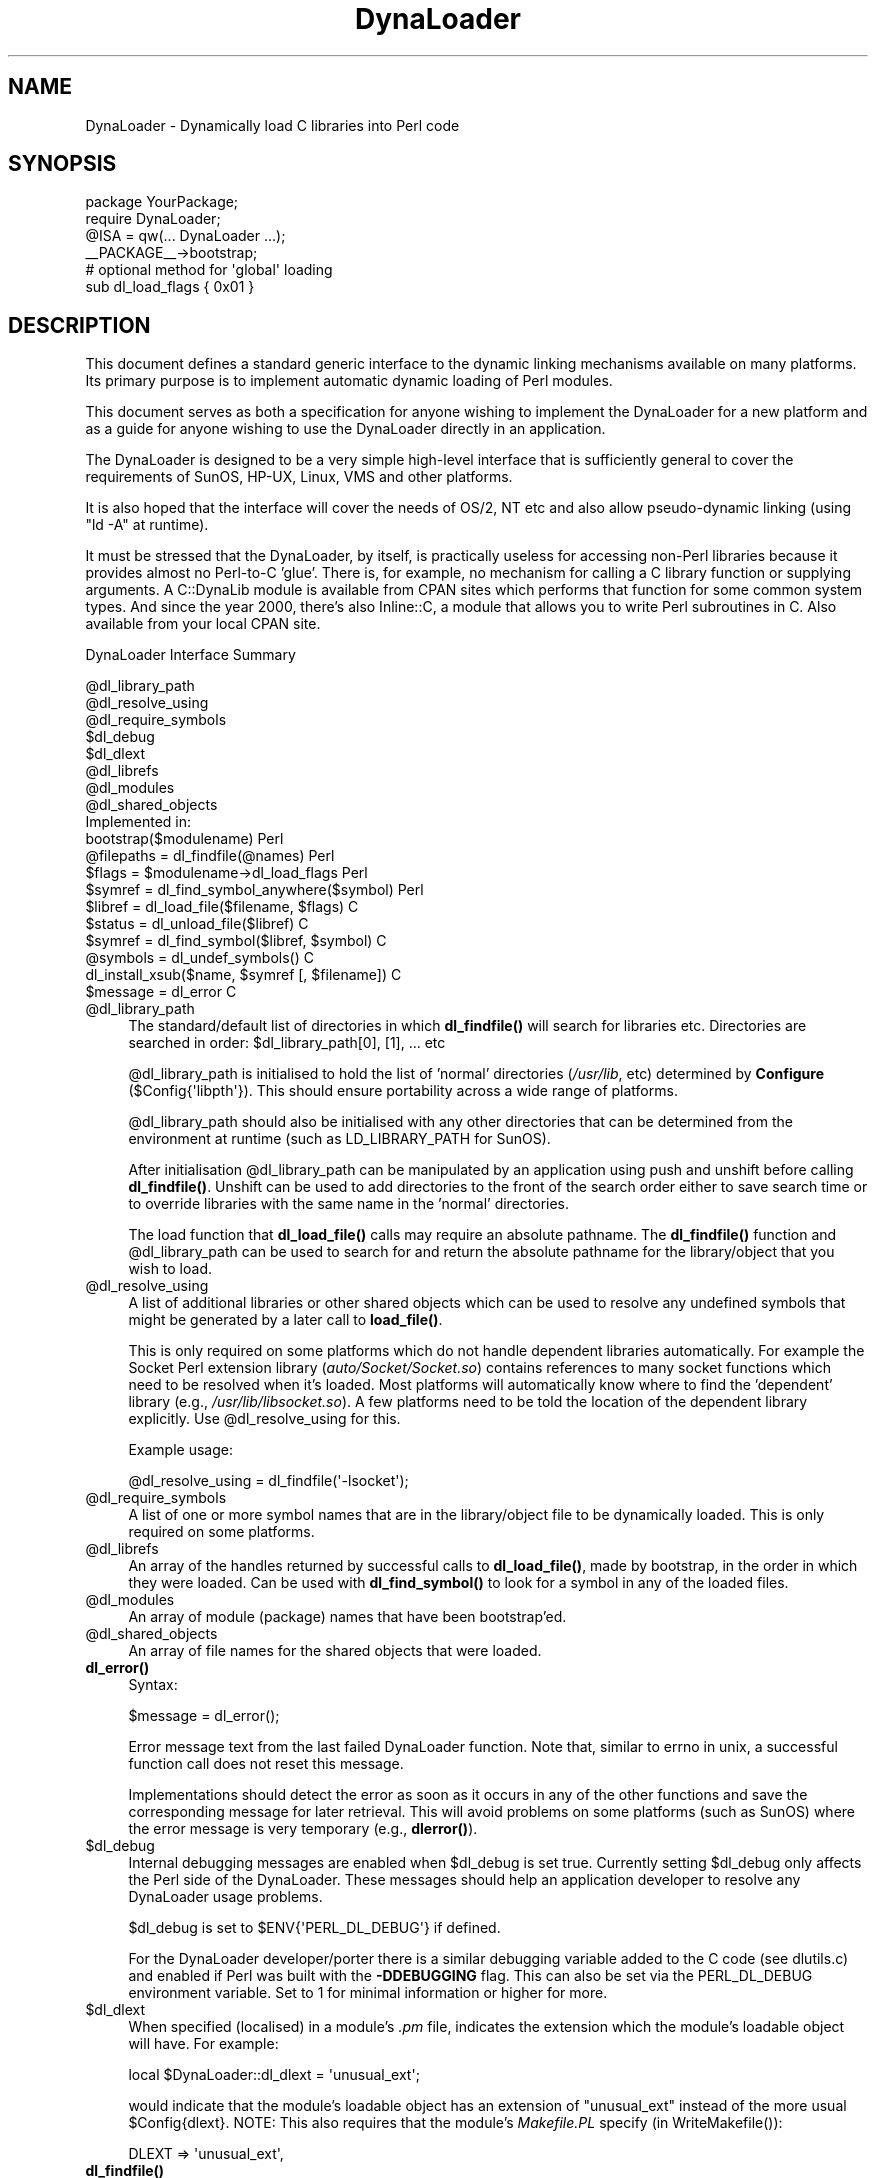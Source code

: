 .\" -*- mode: troff; coding: utf-8 -*-
.\" Automatically generated by Pod::Man 5.0102 (Pod::Simple 3.45)
.\"
.\" Standard preamble:
.\" ========================================================================
.de Sp \" Vertical space (when we can't use .PP)
.if t .sp .5v
.if n .sp
..
.de Vb \" Begin verbatim text
.ft CW
.nf
.ne \\$1
..
.de Ve \" End verbatim text
.ft R
.fi
..
.\" \*(C` and \*(C' are quotes in nroff, nothing in troff, for use with C<>.
.ie n \{\
.    ds C` ""
.    ds C' ""
'br\}
.el\{\
.    ds C`
.    ds C'
'br\}
.\"
.\" Escape single quotes in literal strings from groff's Unicode transform.
.ie \n(.g .ds Aq \(aq
.el       .ds Aq '
.\"
.\" If the F register is >0, we'll generate index entries on stderr for
.\" titles (.TH), headers (.SH), subsections (.SS), items (.Ip), and index
.\" entries marked with X<> in POD.  Of course, you'll have to process the
.\" output yourself in some meaningful fashion.
.\"
.\" Avoid warning from groff about undefined register 'F'.
.de IX
..
.nr rF 0
.if \n(.g .if rF .nr rF 1
.if (\n(rF:(\n(.g==0)) \{\
.    if \nF \{\
.        de IX
.        tm Index:\\$1\t\\n%\t"\\$2"
..
.        if !\nF==2 \{\
.            nr % 0
.            nr F 2
.        \}
.    \}
.\}
.rr rF
.\" ========================================================================
.\"
.IX Title "DynaLoader 3"
.TH DynaLoader 3 2024-10-06 "perl v5.40.0" "Perl Programmers Reference Guide"
.\" For nroff, turn off justification.  Always turn off hyphenation; it makes
.\" way too many mistakes in technical documents.
.if n .ad l
.nh
.SH NAME
DynaLoader \- Dynamically load C libraries into Perl code
.SH SYNOPSIS
.IX Header "SYNOPSIS"
.Vb 4
\&    package YourPackage;
\&    require DynaLoader;
\&    @ISA = qw(... DynaLoader ...);
\&    _\|_PACKAGE_\|_\->bootstrap;
\&
\&    # optional method for \*(Aqglobal\*(Aq loading
\&    sub dl_load_flags { 0x01 }
.Ve
.SH DESCRIPTION
.IX Header "DESCRIPTION"
This document defines a standard generic interface to the dynamic
linking mechanisms available on many platforms.  Its primary purpose is
to implement automatic dynamic loading of Perl modules.
.PP
This document serves as both a specification for anyone wishing to
implement the DynaLoader for a new platform and as a guide for
anyone wishing to use the DynaLoader directly in an application.
.PP
The DynaLoader is designed to be a very simple high-level
interface that is sufficiently general to cover the requirements
of SunOS, HP-UX, Linux, VMS and other platforms.
.PP
It is also hoped that the interface will cover the needs of OS/2, NT
etc and also allow pseudo-dynamic linking (using \f(CW\*(C`ld \-A\*(C'\fR at runtime).
.PP
It must be stressed that the DynaLoader, by itself, is practically
useless for accessing non-Perl libraries because it provides almost no
Perl-to-C 'glue'.  There is, for example, no mechanism for calling a C
library function or supplying arguments.  A C::DynaLib module
is available from CPAN sites which performs that function for some
common system types.  And since the year 2000, there's also Inline::C,
a module that allows you to write Perl subroutines in C.  Also available
from your local CPAN site.
.PP
DynaLoader Interface Summary
.PP
.Vb 10
\&  @dl_library_path
\&  @dl_resolve_using
\&  @dl_require_symbols
\&  $dl_debug
\&  $dl_dlext
\&  @dl_librefs
\&  @dl_modules
\&  @dl_shared_objects
\&                                                  Implemented in:
\&  bootstrap($modulename)                               Perl
\&  @filepaths = dl_findfile(@names)                     Perl
\&  $flags = $modulename\->dl_load_flags                  Perl
\&  $symref  = dl_find_symbol_anywhere($symbol)          Perl
\&
\&  $libref  = dl_load_file($filename, $flags)           C
\&  $status  = dl_unload_file($libref)                   C
\&  $symref  = dl_find_symbol($libref, $symbol)          C
\&  @symbols = dl_undef_symbols()                        C
\&  dl_install_xsub($name, $symref [, $filename])        C
\&  $message = dl_error                                  C
.Ve
.ie n .IP @dl_library_path 4
.el .IP \f(CW@dl_library_path\fR 4
.IX Item "@dl_library_path"
The standard/default list of directories in which \fBdl_findfile()\fR will
search for libraries etc.  Directories are searched in order:
\&\f(CW$dl_library_path\fR[0], [1], ... etc
.Sp
\&\f(CW@dl_library_path\fR is initialised to hold the list of 'normal' directories
(\fI/usr/lib\fR, etc) determined by \fBConfigure\fR (\f(CW$Config{\*(Aqlibpth\*(Aq}\fR).  This should
ensure portability across a wide range of platforms.
.Sp
\&\f(CW@dl_library_path\fR should also be initialised with any other directories
that can be determined from the environment at runtime (such as
LD_LIBRARY_PATH for SunOS).
.Sp
After initialisation \f(CW@dl_library_path\fR can be manipulated by an
application using push and unshift before calling \fBdl_findfile()\fR.
Unshift can be used to add directories to the front of the search order
either to save search time or to override libraries with the same name
in the 'normal' directories.
.Sp
The load function that \fBdl_load_file()\fR calls may require an absolute
pathname.  The \fBdl_findfile()\fR function and \f(CW@dl_library_path\fR can be
used to search for and return the absolute pathname for the
library/object that you wish to load.
.ie n .IP @dl_resolve_using 4
.el .IP \f(CW@dl_resolve_using\fR 4
.IX Item "@dl_resolve_using"
A list of additional libraries or other shared objects which can be
used to resolve any undefined symbols that might be generated by a
later call to \fBload_file()\fR.
.Sp
This is only required on some platforms which do not handle dependent
libraries automatically.  For example the Socket Perl extension
library (\fIauto/Socket/Socket.so\fR) contains references to many socket
functions which need to be resolved when it's loaded.  Most platforms
will automatically know where to find the 'dependent' library (e.g.,
\&\fI/usr/lib/libsocket.so\fR).  A few platforms need to be told the
location of the dependent library explicitly.  Use \f(CW@dl_resolve_using\fR
for this.
.Sp
Example usage:
.Sp
.Vb 1
\&    @dl_resolve_using = dl_findfile(\*(Aq\-lsocket\*(Aq);
.Ve
.ie n .IP @dl_require_symbols 4
.el .IP \f(CW@dl_require_symbols\fR 4
.IX Item "@dl_require_symbols"
A list of one or more symbol names that are in the library/object file
to be dynamically loaded.  This is only required on some platforms.
.ie n .IP @dl_librefs 4
.el .IP \f(CW@dl_librefs\fR 4
.IX Item "@dl_librefs"
An array of the handles returned by successful calls to \fBdl_load_file()\fR,
made by bootstrap, in the order in which they were loaded.
Can be used with \fBdl_find_symbol()\fR to look for a symbol in any of
the loaded files.
.ie n .IP @dl_modules 4
.el .IP \f(CW@dl_modules\fR 4
.IX Item "@dl_modules"
An array of module (package) names that have been bootstrap'ed.
.ie n .IP @dl_shared_objects 4
.el .IP \f(CW@dl_shared_objects\fR 4
.IX Item "@dl_shared_objects"
An array of file names for the shared objects that were loaded.
.IP \fBdl_error()\fR 4
.IX Item "dl_error()"
Syntax:
.Sp
.Vb 1
\&    $message = dl_error();
.Ve
.Sp
Error message text from the last failed DynaLoader function.  Note
that, similar to errno in unix, a successful function call does not
reset this message.
.Sp
Implementations should detect the error as soon as it occurs in any of
the other functions and save the corresponding message for later
retrieval.  This will avoid problems on some platforms (such as SunOS)
where the error message is very temporary (e.g., \fBdlerror()\fR).
.ie n .IP $dl_debug 4
.el .IP \f(CW$dl_debug\fR 4
.IX Item "$dl_debug"
Internal debugging messages are enabled when \f(CW$dl_debug\fR is set true.
Currently setting \f(CW$dl_debug\fR only affects the Perl side of the
DynaLoader.  These messages should help an application developer to
resolve any DynaLoader usage problems.
.Sp
\&\f(CW$dl_debug\fR is set to \f(CW$ENV{\*(AqPERL_DL_DEBUG\*(Aq}\fR if defined.
.Sp
For the DynaLoader developer/porter there is a similar debugging
variable added to the C code (see dlutils.c) and enabled if Perl was
built with the \fB\-DDEBUGGING\fR flag.  This can also be set via the
PERL_DL_DEBUG environment variable.  Set to 1 for minimal information or
higher for more.
.ie n .IP $dl_dlext 4
.el .IP \f(CW$dl_dlext\fR 4
.IX Item "$dl_dlext"
When specified (localised) in a module's \fI.pm\fR file, indicates the extension
which the module's loadable object will have. For example:
.Sp
.Vb 1
\&    local $DynaLoader::dl_dlext = \*(Aqunusual_ext\*(Aq;
.Ve
.Sp
would indicate that the module's loadable object has an extension of
\&\f(CW\*(C`unusual_ext\*(C'\fR instead of the more usual \f(CW$Config{dlext}\fR.  NOTE: This also
requires that the module's \fIMakefile.PL\fR specify (in \f(CWWriteMakefile()\fR):
.Sp
.Vb 1
\&    DLEXT => \*(Aqunusual_ext\*(Aq,
.Ve
.IP \fBdl_findfile()\fR 4
.IX Item "dl_findfile()"
Syntax:
.Sp
.Vb 1
\&    @filepaths = dl_findfile(@names)
.Ve
.Sp
Determine the full paths (including file suffix) of one or more
loadable files given their generic names and optionally one or more
directories.  Searches directories in \f(CW@dl_library_path\fR by default and
returns an empty list if no files were found.
.Sp
Names can be specified in a variety of platform independent forms.  Any
names in the form \fB\-lname\fR are converted into \fIlibname.*\fR, where \fI.*\fR is
an appropriate suffix for the platform.
.Sp
If a name does not already have a suitable prefix and/or suffix then
the corresponding file will be searched for by trying combinations of
prefix and suffix appropriate to the platform: "$name.o", "lib$name.*"
and "$name".
.Sp
If any directories are included in \f(CW@names\fR they are searched before
\&\f(CW@dl_library_path\fR.  Directories may be specified as \fB\-Ldir\fR.  Any other
names are treated as filenames to be searched for.
.Sp
Using arguments of the form \f(CW\*(C`\-Ldir\*(C'\fR and \f(CW\*(C`\-lname\*(C'\fR is recommended.
.Sp
Example:
.Sp
.Vb 1
\&    @dl_resolve_using = dl_findfile(qw(\-L/usr/5lib \-lposix));
.Ve
.IP \fBdl_expandspec()\fR 4
.IX Item "dl_expandspec()"
Syntax:
.Sp
.Vb 1
\&    $filepath = dl_expandspec($spec)
.Ve
.Sp
Some unusual systems, such as VMS, require special filename handling in
order to deal with symbolic names for files (i.e., VMS's Logical Names).
.Sp
To support these systems a \fBdl_expandspec()\fR function can be implemented
either in the \fIdl_*.xs\fR file or code can be added to the \fBdl_expandspec()\fR
function in \fIDynaLoader.pm\fR.  See \fIDynaLoader_pm.PL\fR for more information.
.IP \fBdl_load_file()\fR 4
.IX Item "dl_load_file()"
Syntax:
.Sp
.Vb 1
\&    $libref = dl_load_file($filename, $flags)
.Ve
.Sp
Dynamically load \f(CW$filename\fR, which must be the path to a shared object
or library.  An opaque 'library reference' is returned as a handle for
the loaded object.  Returns undef on error.
.Sp
The \f(CW$flags\fR argument to alters dl_load_file behaviour.  
Assigned bits:
.Sp
.Vb 3
\& 0x01  make symbols available for linking later dl_load_file\*(Aqs.
\&       (only known to work on Solaris 2 using dlopen(RTLD_GLOBAL))
\&       (ignored under VMS; this is a normal part of image linking)
.Ve
.Sp
(On systems that provide a handle for the loaded object such as SunOS
and HPUX, \f(CW$libref\fR will be that handle.  On other systems \f(CW$libref\fR will
typically be \f(CW$filename\fR or a pointer to a buffer containing \f(CW$filename\fR.
The application should not examine or alter \f(CW$libref\fR in any way.)
.Sp
This is the function that does the real work.  It should use the
current values of \f(CW@dl_require_symbols\fR and \f(CW@dl_resolve_using\fR if required.
.Sp
.Vb 4
\&    SunOS: dlopen($filename)
\&    HP\-UX: shl_load($filename)
\&    Linux: dld_create_reference(@dl_require_symbols); dld_link($filename)
\&    VMS:   lib$find_image_symbol($filename,$dl_require_symbols[0])
.Ve
.Sp
(The \fBdlopen()\fR function is also used by Solaris and some versions of
Linux, and is a common choice when providing a "wrapper" on other
mechanisms as is done in the OS/2 port.)
.IP \fBdl_unload_file()\fR 4
.IX Item "dl_unload_file()"
Syntax:
.Sp
.Vb 1
\&    $status = dl_unload_file($libref)
.Ve
.Sp
Dynamically unload \f(CW$libref\fR, which must be an opaque 'library reference' as
returned from dl_load_file.  Returns one on success and zero on failure.
This function is optional and may not necessarily be provided on all platforms.
.Sp
If it is defined and perl is compiled with the C macro \f(CW\*(C`DL_UNLOAD_ALL_AT_EXIT\*(C'\fR
defined, then it is called automatically when the interpreter exits for
every shared object or library loaded by DynaLoader::bootstrap.  All such
library references are stored in \f(CW@dl_librefs\fR by DynaLoader::Bootstrap as it
loads the libraries.  The files are unloaded in last-in, first-out order.
.Sp
This unloading is usually necessary when embedding a shared-object perl (e.g.
one configured with \-Duseshrplib) within a larger application, and the perl
interpreter is created and destroyed several times within the lifetime of the
application.  In this case it is possible that the system dynamic linker will
unload and then subsequently reload the shared libperl without relocating any
references to it from any files DynaLoaded by the previous incarnation of the
interpreter.  As a result, any shared objects opened by DynaLoader may point to
a now invalid 'ghost' of the libperl shared object, causing apparently random
memory corruption and crashes.  This behaviour is most commonly seen when using
Apache and mod_perl built with the APXS mechanism.
.Sp
.Vb 4
\&    SunOS: dlclose($libref)
\&    HP\-UX: ???
\&    Linux: ???
\&    VMS:   ???
.Ve
.Sp
(The \fBdlclose()\fR function is also used by Solaris and some versions of
Linux, and is a common choice when providing a "wrapper" on other
mechanisms as is done in the OS/2 port.)
.IP \fBdl_load_flags()\fR 4
.IX Item "dl_load_flags()"
Syntax:
.Sp
.Vb 1
\&    $flags = dl_load_flags $modulename;
.Ve
.Sp
Designed to be a method call, and to be overridden by a derived class
(i.e. a class which has DynaLoader in its \f(CW@ISA\fR).  The definition in
DynaLoader itself returns 0, which produces standard behavior from
\&\fBdl_load_file()\fR.
.IP \fBdl_find_symbol()\fR 4
.IX Item "dl_find_symbol()"
Syntax:
.Sp
.Vb 1
\&    $symref = dl_find_symbol($libref, $symbol)
.Ve
.Sp
Return the address of the symbol \f(CW$symbol\fR or \f(CW\*(C`undef\*(C'\fR if not found.  If the
target system has separate functions to search for symbols of different
types then \fBdl_find_symbol()\fR should search for function symbols first and
then other types.
.Sp
The exact manner in which the address is returned in \f(CW$symref\fR is not
currently defined.  The only initial requirement is that \f(CW$symref\fR can
be passed to, and understood by, \fBdl_install_xsub()\fR.
.Sp
.Vb 4
\&    SunOS: dlsym($libref, $symbol)
\&    HP\-UX: shl_findsym($libref, $symbol)
\&    Linux: dld_get_func($symbol) and/or dld_get_symbol($symbol)
\&    VMS:   lib$find_image_symbol($libref,$symbol)
.Ve
.IP \fBdl_find_symbol_anywhere()\fR 4
.IX Item "dl_find_symbol_anywhere()"
Syntax:
.Sp
.Vb 1
\&    $symref = dl_find_symbol_anywhere($symbol)
.Ve
.Sp
Applies \fBdl_find_symbol()\fR to the members of \f(CW@dl_librefs\fR and returns
the first match found.
.IP \fBdl_undef_symbols()\fR 4
.IX Item "dl_undef_symbols()"
Example
.Sp
.Vb 1
\&    @symbols = dl_undef_symbols()
.Ve
.Sp
Return a list of symbol names which remain undefined after \fBload_file()\fR.
Returns \f(CW\*(C`()\*(C'\fR if not known.  Don't worry if your platform does not provide
a mechanism for this.  Most do not need it and hence do not provide it,
they just return an empty list.
.IP \fBdl_install_xsub()\fR 4
.IX Item "dl_install_xsub()"
Syntax:
.Sp
.Vb 1
\&    dl_install_xsub($perl_name, $symref [, $filename])
.Ve
.Sp
Create a new Perl external subroutine named \f(CW$perl_name\fR using \f(CW$symref\fR as
a pointer to the function which implements the routine.  This is simply
a direct call to \fBnewXS()\fR/\fBnewXS_flags()\fR.  Returns a reference to the installed
function.
.Sp
The \f(CW$filename\fR parameter is used by Perl to identify the source file for
the function if required by \fBdie()\fR, \fBcaller()\fR or the debugger.  If
\&\f(CW$filename\fR is not defined then "DynaLoader" will be used.
.IP \fBbootstrap()\fR 4
.IX Item "bootstrap()"
Syntax:
.Sp
bootstrap($module [...])
.Sp
This is the normal entry point for automatic dynamic loading in Perl.
.Sp
It performs the following actions:
.RS 4
.IP \(bu 8
locates an auto/$module directory by searching \f(CW@INC\fR
.IP \(bu 8
uses \fBdl_findfile()\fR to determine the filename to load
.IP \(bu 8
sets \f(CW@dl_require_symbols\fR to \f(CW\*(C`("boot_$module")\*(C'\fR
.IP \(bu 8
executes an \fIauto/$module/$module.bs\fR file if it exists
(typically used to add to \f(CW@dl_resolve_using\fR any files which
are required to load the module on the current platform)
.IP \(bu 8
calls \fBdl_load_flags()\fR to determine how to load the file.
.IP \(bu 8
calls \fBdl_load_file()\fR to load the file
.IP \(bu 8
calls \fBdl_undef_symbols()\fR and warns if any symbols are undefined
.IP \(bu 8
calls \fBdl_find_symbol()\fR for "boot_$module"
.IP \(bu 8
calls \fBdl_install_xsub()\fR to install it as "${module}::bootstrap"
.IP \(bu 8
calls &{"${module}::bootstrap"} to bootstrap the module (actually
it uses the function reference returned by dl_install_xsub for speed)
.RE
.RS 4
.Sp
All arguments to \fBbootstrap()\fR are passed to the module's bootstrap function.
The default code generated by \fIxsubpp\fR expects \f(CW$module\fR [, \f(CW$version\fR]
If the optional \f(CW$version\fR argument is not given, it defaults to
\&\f(CW\*(C`$XS_VERSION // $VERSION\*(C'\fR in the module's symbol table. The default code
compares the Perl-space version with the version of the compiled XS code,
and croaks with an error if they do not match.
.RE
.SH AUTHOR
.IX Header "AUTHOR"
Tim Bunce, 11 August 1994.
.PP
This interface is based on the work and comments of (in no particular
order): Larry Wall, Robert Sanders, Dean Roehrich, Jeff Okamoto, Anno
Siegel, Thomas Neumann, Paul Marquess, Charles Bailey, myself and others.
.PP
Larry Wall designed the elegant inherited bootstrap mechanism and
implemented the first Perl 5 dynamic loader using it.
.PP
Solaris global loading added by Nick Ing-Simmons with design/coding
assistance from Tim Bunce, January 1996.
